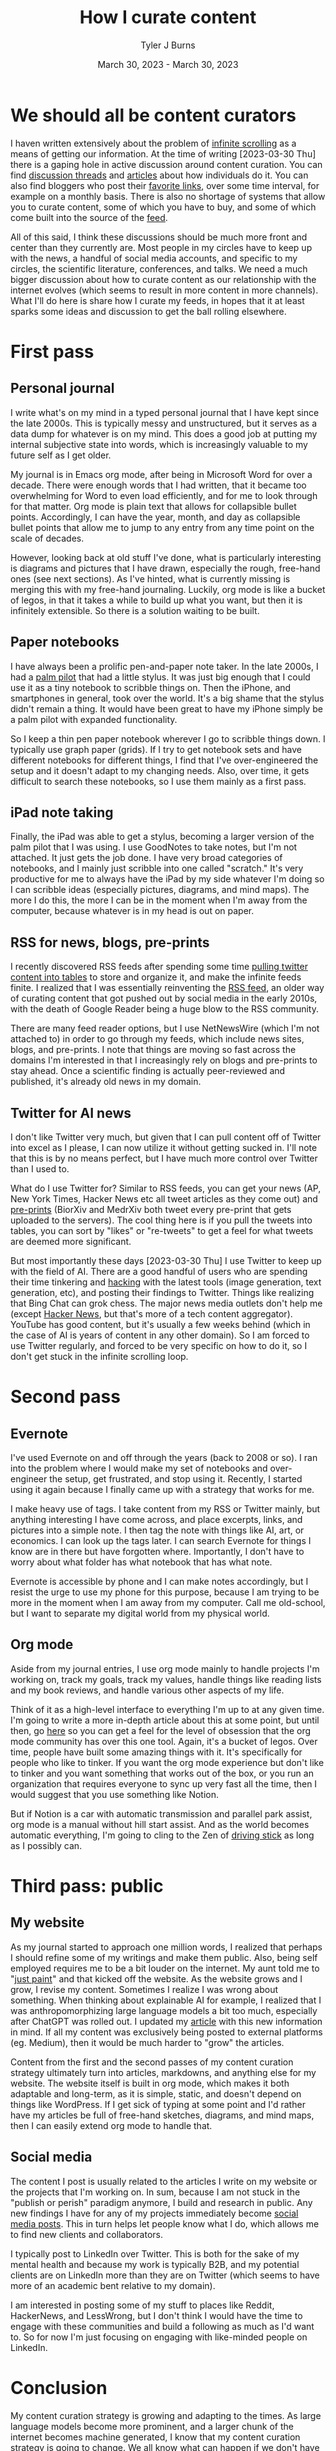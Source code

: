 #+Title: How I curate content
#+Author: Tyler J Burns
#+Date: March 30, 2023 - March 30, 2023


* We should all be content curators
I haven written extensively about the problem of [[./scrolling_problem.html][infinite scrolling]] as a means of getting our information. At the time of writing [2023-03-30 Thu] there is a gaping hole in active discussion around content curation. You can find [[https://news.ycombinator.com/item?id=8806950][discussion threads]] and [[https://gwern.net/about][articles]] about how individuals do it. You can also find bloggers who post their [[https://astralcodexten.substack.com/p/links-for-march-2023][favorite links]], over some time interval, for example on a monthly basis. There is also no shortage of systems that allow you to curate content, some of which you have to buy, and some of which come built into the source of the [[https://help.twitter.com/en/using-twitter/twitter-lists][feed]].

All of this said, I think these discussions should be much more front and center than they currently are. Most people in my circles have to keep up with the news, a handful of social media accounts, and specific to my circles, the scientific literature, conferences, and talks. We need a much bigger discussion about how to curate content as our relationship with the internet evolves (which seems to result in more content in more channels). What I'll do here is share how I curate my feeds, in hopes that it at least sparks some ideas and discussion to get the ball rolling elsewhere.

* First pass
** Personal journal
I write what's on my mind in a typed personal journal that I have kept since the late 2000s. This is typically messy and unstructured, but it serves as a data dump for whatever is on my mind. This does a good job at putting my internal subjective state into words, which is increasingly valuable to my future self as I get older. 

My journal is in Emacs org mode, after being in Microsoft Word for over a decade. There were enough words that I had written, that it became too overwhelming for Word to even load efficiently, and for me to look through for that matter. Org mode is plain text that allows for collapsible bullet points. Accordingly, I can have the year, month, and day as collapsible bullet points that allow me to jump to any entry from any time point on the scale of decades.

However, looking back at old stuff I've done, what is particularly interesting is diagrams and pictures that I have drawn, especially the rough, free-hand ones (see next sections). As I've hinted, what is currently missing is merging this with my free-hand journaling. Luckily, org mode is like a bucket of legos, in that it takes a while to build up what you want, but then it is infinitely extensible. So there is a solution waiting to be built.
** Paper notebooks
I have always been a prolific pen-and-paper note taker. In the late 2000s, I had a [[https://en.wikipedia.org/wiki/PalmPilot][palm pilot]] that had a little stylus. It was just big enough that I could use it as a tiny notebook to scribble things on. Then the iPhone, and smartphones in general, took over the world. It's a big shame that the stylus didn't remain a thing. It would have been great to have my iPhone simply be a palm pilot with expanded functionality.

So I keep a thin pen paper notebook wherever I go to scribble things down. I typically use graph paper (grids). If I try to get notebook sets and have different notebooks for different things, I find that I've over-engineered the setup and it doesn't adapt to my changing needs. Also, over time, it gets difficult to search these notebooks, so I use them mainly as a first pass.
** iPad note taking
Finally, the iPad was able to get a stylus, becoming a larger version of the palm pilot that I was using. I use GoodNotes to take notes, but I'm not attached. It just gets the job done. I have very broad categories of notebooks, and I mainly just scribble into one called "scratch." It's very productive for me to always have the iPad by my side whatever I'm doing so I can scribble ideas (especially pictures, diagrams, and mind maps). The more I do this, the more I can be in the moment when I'm away from the computer, because whatever is in my head is out on paper.
** RSS for news, blogs, pre-prints
I recently discovered RSS feeds after spending some time [[https://medium.com/@tjburns_72591/using-and-mining-pre-prints-to-stay-ahead-of-your-field-with-the-help-of-twitter-50d5bdc528de][pulling twitter content into tables]] to store and organize it, and make the infinite feeds finite. I realized that I was essentially reinventing the [[https://en.wikipedia.org/wiki/RSS][RSS feed]], an older way of curating content that got pushed out by social media in the early 2010s, with the death of Google Reader being a huge blow to the RSS community.

There are many feed reader options, but I use NetNewsWire (which I'm not attached to) in order to go through my feeds, which include news sites, blogs, and pre-prints. I note that things are moving so fast across the domains I'm interested in that I increasingly rely on blogs and pre-prints to stay ahead. Once a scientific finding is actually peer-reviewed and published, it's already old news in my domain.
** Twitter for AI news
I don't like Twitter very much, but given that I can pull content off of Twitter into excel as I please, I can now utilize it without getting sucked in. I'll note that this is by no means perfect, but I have much more control over Twitter than I used to.

What do I use Twitter for? Similar to RSS feeds, you can get your news (AP, New York Times, Hacker News etc all tweet articles as they come out) and [[https://tjburns08.github.io/biorxiv_medrxiv_history.html][pre-prints]] (BiorXiv and MedrXiv both tweet every pre-print that gets uploaded to the servers). The cool thing here is if you pull the tweets into tables, you can sort by "likes" or "re-tweets" to get a feel for what tweets are deemed more significant. 

But most importantly these days [2023-03-30 Thu] I use Twitter to keep up with the field of AI. There are a good handful of users who are spending their time tinkering and [[http://www.catb.org/~esr/faqs/hacker-howto.html][hacking]] with the latest tools (image generation, text generation, etc), and posting their findings to Twitter. Things like realizing that Bing Chat can grok chess. The major news media outlets don't help me (except [[https://news.ycombinator.com/news][Hacker News]], but that's more of a tech content aggregator). YouTube has good content, but it's usually a few weeks behind (which in the case of AI is years of content in any other domain). So I am forced to use Twitter regularly, and forced to be very specific on how to do it, so I don't get stuck in the infinite scrolling loop.
* Second pass
** Evernote
I've used Evernote on and off through the years (back to 2008 or so). I ran into the problem where I would make my set of notebooks and over-engineer the setup, get frustrated, and stop using it. Recently, I started using it again because I finally came up with a strategy that works for me.

I make heavy use of tags. I take content from my RSS or Twitter mainly, but anything interesting I have come across, and place excerpts, links, and pictures into a simple note. I then tag the note with things like AI, art, or economics. I can look up the tags later. I can search Evernote for things I know are in there but have forgotten where. Importantly, I don't have to worry about what folder has what notebook that has what note.

Evernote is accessible by phone and I can make notes accordingly, but I resist the urge to use my phone for this purpose, because I am trying to be more in the moment when I am away from my computer. Call me old-school, but I want to separate my digital world from my physical world.
** Org mode
Aside from my journal entries, I use org mode mainly to handle projects I'm working on, track my goals, track my values, handle things like reading lists and my book reviews, and handle various other aspects of my life. 

Think of it as a high-level interface to everything I'm up to at any given time. I'm going to write a more in-depth article about this at some point, but until then, go [[https://orgmode.org/worg/][here]] so you can get a feel for the level of obsession that the org mode community has over this one tool. Again, it's a bucket of legos. Over time, people have built some amazing things with it. It's specifically for people who like to tinker. If you want the org mode experience but don't like to tinker and you want something that works out of the box, or you run an organization that requires everyone to sync up very fast all the time, then I would suggest that you use something like Notion.

But if Notion is a car with automatic transmission and parallel park assist, org mode is a manual without hill start assist. And as the world becomes automatic everything, I'm going to cling to the Zen of [[https://tjburns08.github.io/stick_shift_mindset.html][driving stick]] as long as I possibly can.
* Third pass: public
** My website
As my journal started to approach one million words, I realized that perhaps I should refine some of my writings and make them public. Also, being self employed requires me to be a bit louder on the internet. My aunt told me to "[[https://tjburns08.github.io/just_paint.html][just paint]]" and that kicked off the website. As the website grows and I grow, I revise my content. Sometimes I realize I was wrong about something. When thinking about explainable AI for example, I realized that I was anthropomorphizing large language models a bit too much, especially after ChatGPT was rolled out. I updated my [[./xai_and_us.html][article]] with this new information in mind. If all my content was exclusively being posted to external platforms (eg. Medium), then it would be much harder to "grow" the articles.

Content from the first and the second passes of my content curation strategy ultimately turn into articles, markdowns, and anything else for my website. The website itself is built in org mode, which makes it both adaptable and long-term, as it is simple, static, and doesn't depend on things like WordPress. If I get sick of typing at some point and I'd rather have my articles be full of free-hand sketches, diagrams, and mind maps, then I can easily extend org mode to handle that.
** Social media
The content I post is usually related to the articles I write on my website or the projects that I'm working on. In sum, because I am not stuck in the "publish or perish" paradigm anymore, I build and research in public. Any new findings I have for any of my projects immediately become [[https://www.linkedin.com/posts/tylerjburns_run-t-sne-and-umap-on-cytof-data-100-times-activity-7029143066804420609-UsDZ?utm_source=share&utm_medium=member_desktop][social media posts]]. This in turn helps let people know what I do, which allows me to find new clients and collaborators.

I typically post to LinkedIn over Twitter. This is both for the sake of my mental health and because my work is typically B2B, and my potential clients are on LinkedIn more than they are on Twitter (which seems to have more of an academic bent relative to my domain).

I am interested in posting some of my stuff to places like Reddit, HackerNews, and LessWrong, but I don't think I would have the time to engage with these communities and build a following as much as I'd want to. So for now I'm just focusing on engaging with like-minded people on LinkedIn.
* Conclusion
My content curation strategy is growing and adapting to the times. As large language models become more prominent, and a larger chunk of the internet becomes machine generated, I know that my content curation strategy is going to change. We all know what can happen if we don't have control of our feeds. This was very well explained in [[https://en.wikipedia.org/wiki/The_Social_Dilemma][The Social Dilemma]]. Perhaps if we were actively discussing how to curate content as social media started to replace RSS in the early 2010s, then some of the effects observed in the later 2010s would have been mitigated. Perhaps we wouldn't be so politically divided right now. So my hope is we actively discuss content and content curation moving forward, so we can perhaps do a better job both with controlling our feeds and anticipating techno-social problems that will emerge as the landscape of the internet and the digital world changes. 
